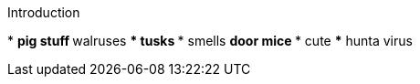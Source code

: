 .Introduction
*
** pig stuff
** walruses
*** tusks
*** smells
** door mice
*** cute
*** hunta virus
